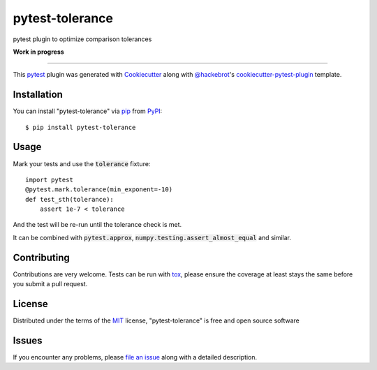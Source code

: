 ================
pytest-tolerance
================

.. image:: https://img.shields.io/pypi/v/pytest-tolerance.svg
    :target: https://pypi.org/project/pytest-tolerance
    :alt: PyPI version

.. image:: https://img.shields.io/pypi/pyversions/pytest-tolerance.svg
    :target: https://pypi.org/project/pytest-tolerance
    :alt: Python versions

.. image:: https://travis-ci.org/Juanlu001/pytest-tolerance.svg?branch=master
    :target: https://travis-ci.org/Juanlu001/pytest-tolerance
    :alt: See Build Status on Travis CI

.. image:: https://ci.appveyor.com/api/projects/status/github/Juanlu001/pytest-tolerance?branch=master
    :target: https://ci.appveyor.com/project/Juanlu001/pytest-tolerance/branch/master
    :alt: See Build Status on AppVeyor

pytest plugin to optimize comparison tolerances

**Work in progress**

----

This `pytest`_ plugin was generated with `Cookiecutter`_
along with `@hackebrot`_'s `cookiecutter-pytest-plugin`_ template.

Installation
------------

You can install "pytest-tolerance" via `pip`_ from `PyPI`_::

    $ pip install pytest-tolerance

Usage
-----

Mark your tests and use the :code:`tolerance` fixture::

  import pytest
  @pytest.mark.tolerance(min_exponent=-10)
  def test_sth(tolerance):
      assert 1e-7 < tolerance

And the test will be re-run until the tolerance check is met.

It can be combined with :code:`pytest.approx`, :code:`numpy.testing.assert_almost_equal`
and similar.

Contributing
------------
Contributions are very welcome. Tests can be run with `tox`_, please ensure
the coverage at least stays the same before you submit a pull request.

License
-------

Distributed under the terms of the `MIT`_ license, "pytest-tolerance" is free and open source software

Issues
------

If you encounter any problems, please `file an issue`_ along with a detailed description.

.. _`Cookiecutter`: https://github.com/audreyr/cookiecutter
.. _`@hackebrot`: https://github.com/hackebrot
.. _`MIT`: http://opensource.org/licenses/MIT
.. _`cookiecutter-pytest-plugin`: https://github.com/pytest-dev/cookiecutter-pytest-plugin
.. _`file an issue`: https://github.com/Juanlu001/pytest-tolerance/issues
.. _`pytest`: https://github.com/pytest-dev/pytest
.. _`tox`: https://tox.readthedocs.io/en/latest/
.. _`pip`: https://pypi.org/project/pip/
.. _`PyPI`: https://pypi.org/project
